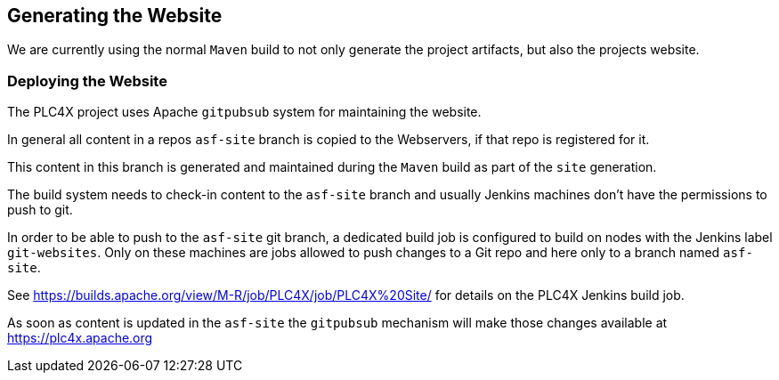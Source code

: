 //
//  Licensed to the Apache Software Foundation (ASF) under one or more
//  contributor license agreements.  See the NOTICE file distributed with
//  this work for additional information regarding copyright ownership.
//  The ASF licenses this file to You under the Apache License, Version 2.0
//  (the "License"); you may not use this file except in compliance with
//  the License.  You may obtain a copy of the License at
//
//      http://www.apache.org/licenses/LICENSE-2.0
//
//  Unless required by applicable law or agreed to in writing, software
//  distributed under the License is distributed on an "AS IS" BASIS,
//  WITHOUT WARRANTIES OR CONDITIONS OF ANY KIND, either express or implied.
//  See the License for the specific language governing permissions and
//  limitations under the License.
//

== Generating the Website

We are currently using the normal `Maven` build to not only generate the project artifacts, but also the projects website.



=== Deploying the Website

The PLC4X project uses Apache `gitpubsub` system for maintaining the website.

In general all content in a repos `asf-site` branch is copied to the Webservers, if that repo is registered for it.

This content in this branch is generated and maintained during the `Maven` build as part of the `site` generation.

The build system needs to check-in content to the `asf-site` branch and usually Jenkins machines don't have the permissions to push to git.

In order to be able to push to the `asf-site` git branch, a dedicated build job is configured to build on nodes with the Jenkins label `git-websites`.
Only on these machines are jobs allowed to push changes to a Git repo and here only to a branch named `asf-site`.

See https://builds.apache.org/view/M-R/job/PLC4X/job/PLC4X%20Site/ for details on the PLC4X Jenkins build job.

As soon as content is updated in the `asf-site` the `gitpubsub` mechanism will make those changes available at https://plc4x.apache.org
